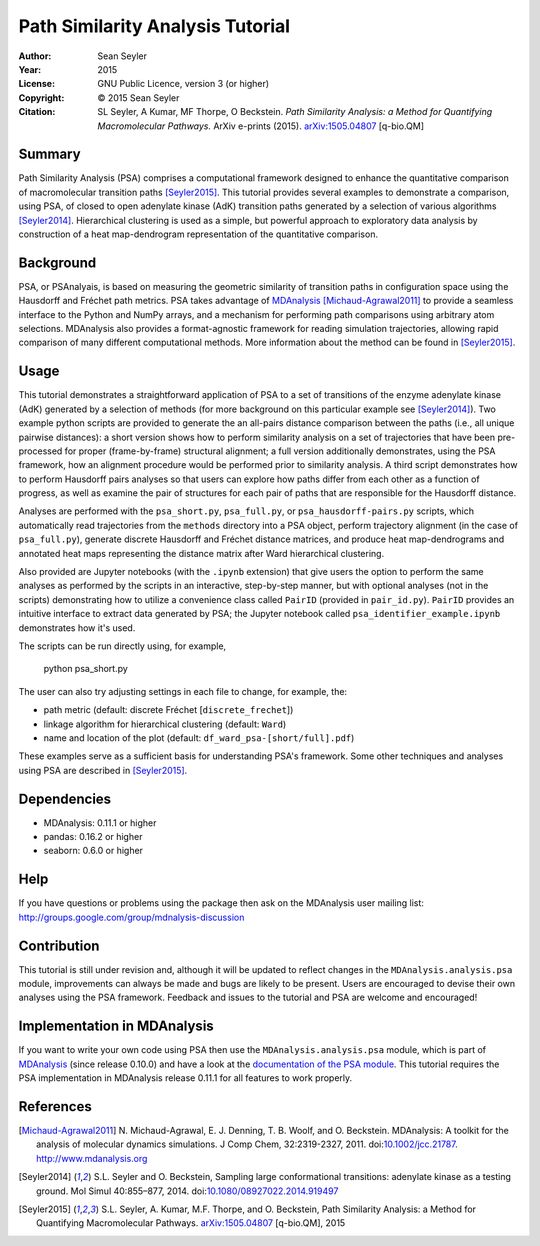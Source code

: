 .. -*- mode: rst; coding: utf-8 -*-

===================================
 Path Similarity Analysis Tutorial
===================================

|zenodo|

:Author:    Sean Seyler
:Year:      2015
:License:   GNU Public Licence, version 3 (or higher)
:Copyright: © 2015 Sean Seyler
:Citation:  SL Seyler, A Kumar, MF Thorpe, O Beckstein.
            *Path Similarity Analysis: a Method for Quantifying Macromolecular Pathways.* 
            ArXiv e-prints (2015). `arXiv:1505.04807`_ [q-bio.QM]

.. |zenodo| image:: https://zenodo.org/badge/13219/Becksteinlab/PSAnalysisTutorial.svg
    :alt: doi: 10.5281/zenodo.17902
    :target: http://dx.doi.org/10.5281/zenodo.17902

Summary
=======

Path Similarity Analysis (PSA) comprises a computational framework designed to
enhance the quantitative comparison of macromolecular transition paths
[Seyler2015]_.  This tutorial provides several examples to demonstrate a
comparison, using PSA, of closed to open adenylate kinase (AdK) transition paths
generated by a selection of various algorithms [Seyler2014]_. Hierarchical
clustering is used as a simple, but powerful approach to exploratory data
analysis by construction of a heat map-dendrogram representation of the
quantitative comparison.


Background
==========

PSA, or PSAnalyais, is based on measuring the geometric similarity of transition
paths in configuration space using the Hausdorff and Fréchet path metrics. PSA
takes advantage of MDAnalysis_ [Michaud-Agrawal2011]_ to provide a seamless
interface to the Python and NumPy arrays, and a mechanism for performing path
comparisons using arbitrary atom selections. MDAnalysis also provides a
format-agnostic framework for reading simulation trajectories, allowing rapid
comparison of many different computational methods. More information about the
method can be found in [Seyler2015]_.


Usage
=====

This tutorial demonstrates a straightforward application of PSA to a set of
transitions of the enzyme adenylate kinase (AdK) generated by a selection of
methods (for more background on this particular example see [Seyler2014]_). Two
example python scripts are provided to generate the an all-pairs distance
comparison between the paths (i.e., all unique pairwise distances): a short
version shows how to perform similarity analysis on a set of trajectories
that have been pre-processed for proper (frame-by-frame) structural alignment;
a full version additionally demonstrates, using the PSA framework, how an
alignment procedure would be performed prior to similarity analysis. A third
script demonstrates how to perform Hausdorff pairs analyses so that users can
explore how paths differ from each other as a function of progress, as well as
examine the pair of structures for each pair of paths that are responsible for
the Hausdorff distance.

Analyses are performed with the ``psa_short.py``, ``psa_full.py``, or
``psa_hausdorff-pairs.py`` scripts, which automatically read trajectories from
the ``methods`` directory into a PSA object, perform trajectory alignment (in
the case of ``psa_full.py``), generate discrete Hausdorff and Fréchet distance
matrices, and produce heat map-dendrograms and annotated heat maps representing
the distance matrix after Ward hierarchical clustering.

Also provided are Jupyter notebooks (with the ``.ipynb`` extension) that give
users the option to perform the same analyses as performed by the scripts in an
interactive, step-by-step manner, but with optional analyses (not in the
scripts) demonstrating how to utilize a convenience class called ``PairID``
(provided in ``pair_id.py``). ``PairID`` provides an intuitive interface to
extract data generated by PSA; the Jupyter notebook called
``psa_identifier_example.ipynb`` demonstrates how it's used.

The scripts can be run directly using, for example,

    python psa_short.py

The user can also try adjusting settings in each file to change, for example,
the:

* path metric (default: discrete Fréchet [``discrete_frechet``])
* linkage algorithm for hierarchical clustering (default: ``Ward``)
* name and location of the plot (default: ``df_ward_psa-[short/full].pdf``)

These examples serve as a sufficient basis for understanding PSA's framework.
Some other techniques and analyses using PSA are described in [Seyler2015]_.


Dependencies
============

* MDAnalysis: 0.11.1 or higher
* pandas: 0.16.2 or higher
* seaborn: 0.6.0 or higher


Help
====

If you have questions or problems using the package then ask on
the MDAnalysis user mailing list:
http://groups.google.com/group/mdnalysis-discussion


Contribution
============

This tutorial is still under revision and, although it will be updated to
reflect changes in the ``MDAnalysis.analysis.psa`` module, improvements can
always be made and bugs are likely to be present. Users are encouraged to devise
their own analyses using the PSA framework. Feedback and issues to the tutorial
and PSA are welcome and encouraged!


Implementation in MDAnalysis
============================

If you want to write your own code using PSA then use the
``MDAnalysis.analysis.psa`` module, which is part of MDAnalysis_ (since release
0.10.0) and have a look at the `documentation of the PSA module`_. This tutorial
requires the PSA implementation in MDAnalysis release 0.11.1 for all features to
work properly.

.. _documentation of the PSA module: 
   http://devdocs.mdanalysis.org/documentation_pages/analysis/psa.html


References
==========

.. Links
.. -----

.. _MDAnalysis: http://www.mdanalysis.org

.. Articles
.. --------

.. [Michaud-Agrawal2011] N. Michaud-Agrawal, E. J. Denning,
   T. B. Woolf, and O. Beckstein. MDAnalysis: A toolkit for the
   analysis of molecular dynamics simulations. J Comp Chem,
   32:2319-2327, 2011. doi:`10.1002/jcc.21787`_. http://www.mdanalysis.org

.. _`10.1002/jcc.21787`: http://doi.org/10.1002/jcc.21787

.. [Seyler2014] S.L. Seyler and O. Beckstein, Sampling large conformational
   transitions: adenylate kinase as a testing ground. Mol Simul 40:855–877,
   2014. doi:`10.1080/08927022.2014.919497`_

.. _`10.1080/08927022.2014.919497`: http://dx.doi.org/10.1080/08927022.2014.919497

.. [Seyler2015] S.L. Seyler, A. Kumar, M.F. Thorpe, and O. Beckstein, Path
   Similarity Analysis: a Method for Quantifying Macromolecular Pathways.
   `arXiv:1505.04807`_ [q-bio.QM], 2015

.. _`arXiv:1505.04807`: http://arxiv.org/abs/1505.04807
